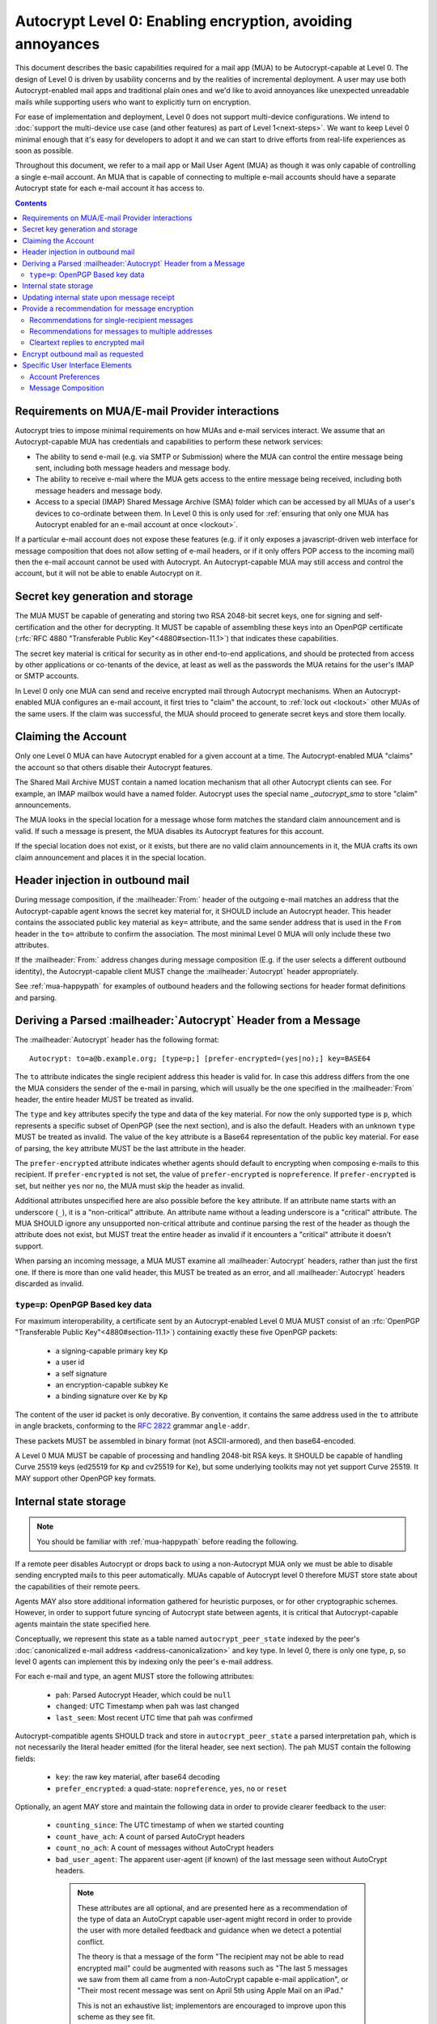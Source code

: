 Autocrypt Level 0: Enabling encryption, avoiding annoyances
===========================================================

This document describes the basic capabilities required for a mail app (MUA)
to be Autocrypt-capable at Level 0.  The design of Level 0 is driven by
usability concerns and by the realities of incremental deployment.  A user
may use both Autocrypt-enabled mail apps and traditional plain ones
and we'd like to avoid annoyances like unexpected unreadable mails
while supporting users who want to explicitly turn on encryption.

For ease of implementation and deployment, Level 0 does not support
multi-device configurations.  We intend to :doc:`support the multi-device
use case (and other features) as part of Level 1<next-steps>`.  We
want to keep Level 0 minimal enough that it's easy for developers to
adopt it and we can start to drive efforts from real-life experiences
as soon as possible.

Throughout this document, we refer to a mail app or Mail User Agent (MUA)
as though it was only capable of controlling a single e-mail account.  An
MUA that is capable of connecting to multiple e-mail accounts should
have a separate Autocrypt state for each e-mail account it has access
to.

.. contents::

Requirements on MUA/E-mail Provider interactions
------------------------------------------------

Autocrypt tries to impose minimal requirements on how MUAs and
e-mail services interact.  We assume that an Autocrypt-capable MUA
has credentials and capabilities to perform these network services:

- The ability to send e-mail (e.g. via SMTP or Submission) where the
  MUA can control the entire message being sent, including both
  message headers and message body.

- The ability to receive e-mail where the MUA gets access to
  the entire message being received, including both message
  headers and message body.

- Access to a special (IMAP) Shared Message Archive (SMA) folder which
  can be accessed by all MUAs of a user's devices to co-ordinate
  between them.  In Level 0 this is only used for :ref:`ensuring that only
  one MUA has Autocrypt enabled for an e-mail account at once
  <lockout>`.

If a particular e-mail account does not expose these features
(e.g. if it only exposes a javascript-driven web interface for message
composition that does not allow setting of e-mail headers, or if it
only offers POP access to the incoming mail) then the e-mail account
cannot be used with Autocrypt.  An Autocrypt-capable MUA may still
access and control the account, but it will not be able to enable
Autocrypt on it.

.. todo::

    Discuss with webmail developers how to work with, refine
    the interactions.

Secret key generation and storage
---------------------------------

The MUA MUST be capable of generating and storing two RSA 2048-bit
secret keys, one for signing and self-certification and the other for
decrypting.  It MUST be capable of assembling these keys into an
OpenPGP certificate (:rfc:`RFC 4880 "Transferable Public
Key"<4880#section-11.1>`) that indicates these capabilities.

The secret key material is critical for security as in other
end-to-end applications, and should be protected from access by other
applications or co-tenants of the device, at least as well as the
passwords the MUA retains for the user's IMAP or SMTP accounts.

In Level 0 only one MUA can send and receive encrypted mail through
Autocrypt mechanisms.  When an Autocrypt-enabled MUA configures an
e-mail account, it first tries to "claim" the account, to :ref:`lock out
<lockout>` other MUAs of the same users.  If the claim was
successful, the MUA should proceed to generate secret keys and store
them locally.

.. _lockout:

Claiming the Account
--------------------

Only one Level 0 MUA can have Autocrypt enabled for a given account at
a time.  The Autocrypt-enabled MUA "claims" the account so that others
disable their Autocrypt features.

The Shared Mail Archive MUST contain a named location mechanism that
all other Autocrypt clients can see.  For example, an IMAP mailbox
would have a named folder.  Autocrypt uses the special name
`_autocrypt_sma` to store "claim" announcements.

The MUA looks in the special location for a message whose form matches
the standard claim announcement and is valid.  If such a message is
present, the MUA disables its Autocrypt features for this account.

If the special location does not exist, or it exists, but there are no
valid claim announcements in it, the MUA crafts its own claim
announcement and places it in the special location.

.. todo::

   - Document the claim announcement format and precise location
   - Clarify concerns about race conditions, case-sensitivity, etc.


Header injection in outbound mail
---------------------------------

During message composition, if the :mailheader:`From:` header of the
outgoing e-mail matches an address that the Autocrypt-capable agent
knows the secret key material for, it SHOULD include an Autocrypt
header. This header contains the associated public key material as
``key=`` attribute, and the same sender address that is used in the
``From`` header in the ``to=`` attribute to confirm the
association. The most minimal Level 0 MUA will only include these two
attributes.

If the :mailheader:`From:` address changes during message composition
(E.g. if the user selects a different outbound identity), the
Autocrypt-capable client MUST change the :mailheader:`Autocrypt`
header appropriately.

See :ref:`mua-happypath` for examples of outbound headers and
the following sections for header format definitions and parsing.

..  _autocryptheaderformat:

Deriving a Parsed :mailheader:`Autocrypt` Header from a Message
---------------------------------------------------------------

The :mailheader:`Autocrypt` header has the following format::

    Autocrypt: to=a@b.example.org; [type=p;] [prefer-encrypted=(yes|no);] key=BASE64

The ``to`` attribute indicates the single recipient address this
header is valid for. In case this address differs from the one the MUA
considers the sender of the e-mail in parsing, which will usually be
the one specified in the :mailheader:`From` header, the entire header
MUST be treated as invalid.

The ``type`` and ``key`` attributes specify the type and data of the
key material.  For now the only supported type is ``p``, which
represents a specific subset of OpenPGP (see the next section), and is
also the default.  Headers with an unknown ``type`` MUST be treated as
invalid.  The value of the ``key`` attribute is a Base64
representation of the public key material.  For ease of parsing, the
``key`` attribute MUST be the last attribute in the header.

The ``prefer-encrypted`` attribute indicates whether agents should
default to encrypting when composing e-mails to this recipient.  If
``prefer-encrypted`` is not set, the value of ``prefer-encrypted`` is
``nopreference``.  If ``prefer-encrypted`` is set, but neither ``yes``
nor ``no``, the MUA must skip the header as invalid.

Additional attributes unspecified here are also possible before the
``key`` attribute.  If an attribute name starts with an underscore
(``_``), it is a "non-critical" attribute.  An attribute name without
a leading underscore is a "critical" attribute.  The MUA SHOULD ignore
any unsupported non-critical attribute and continue parsing the rest
of the header as though the attribute does not exist, but MUST treat
the entire header as invalid if it encounters a "critical" attribute
it doesn't support.

When parsing an incoming message, a MUA MUST examine all
:mailheader:`Autocrypt` headers, rather than just the first one.  If
there is more than one valid header, this MUST be treated as an error,
and all :mailheader:`Autocrypt` headers discarded as invalid.

.. todo::

   - Document why we skip on more than one valid header?

``type=p``: OpenPGP Based key data
++++++++++++++++++++++++++++++++++

For maximum interoperability, a certificate sent by an
Autocrypt-enabled Level 0 MUA MUST consist of an :rfc:`OpenPGP
"Transferable Public Key"<4880#section-11.1>`) containing exactly these five
OpenPGP packets:

 - a signing-capable primary key ``Kp``
 - a user id
 - a self signature
 - an encryption-capable subkey ``Ke``
 - a binding signature over ``Ke`` by ``Kp``

The content of the user id packet is only decorative. By convention, it
contains the same address used in the ``to`` attribute in angle brackets,
conforming to the :rfc:`2822` grammar ``angle-addr``.

These packets MUST be assembled in binary format (not ASCII-armored),
and then base64-encoded.

A Level 0 MUA MUST be capable of processing and handling 2048-bit RSA
keys.  It SHOULD be capable of handling Curve 25519 keys (ed25519 for
``Kp`` and cv25519 for ``Ke``), but some underlying toolkits may not
yet support Curve 25519.  It MAY support other OpenPGP key formats.


Internal state storage
----------------------

.. note::

    You should be familiar with :ref:`mua-happypath` before reading the
    following.

If a remote peer disables Autocrypt or drops back to using a
non-Autocrypt MUA only we must be able to disable sending encrypted
mails to this peer automatically.  MUAs capable of Autocrypt level 0
therefore MUST store state about the capabilities of their remote
peers.

Agents MAY also store additional information gathered for heuristic
purposes, or for other cryptographic schemes.  However, in order to
support future syncing of Autocrypt state between agents, it is
critical that Autocrypt-capable agents maintain the state specified
here.

Conceptually, we represent this state as a table named
``autocrypt_peer_state`` indexed by the peer's :doc:`canonicalized
e-mail address <address-canonicalization>` and key type.  In level 0,
there is only one type, ``p``, so level 0 agents can implement this by
indexing only the peer's e-mail address.

For each e-mail and type, an agent MUST store the following
attributes:

 * ``pah``: Parsed Autocrypt Header, which could be ``null``
 * ``changed``: UTC Timestamp when ``pah`` was last changed
 * ``last_seen``: Most recent UTC time that ``pah`` was confirmed

Autocrypt-compatible agents SHOULD track and store in
``autocrypt_peer_state`` a parsed interpretation ``pah``, which is not
necessarily the literal header emitted (for the literal header, see
next section).  The ``pah`` MUST contain the following fields:

 * ``key``: the raw key material, after base64 decoding
 * ``prefer_encrypted``: a quad-state: ``nopreference``, ``yes``, ``no`` or ``reset``

Optionally, an agent MAY store and maintain the following data in
order to provide clearer feedback to the user:

 * ``counting_since``: The UTC timestamp of when we started counting
 * ``count_have_ach``: A count of parsed AutoCrypt headers
 * ``count_no_ach``: A count of messages without AutoCrypt headers
 * ``bad_user_agent``: The apparent user-agent (if known) of the last
   message seen without AutoCrypt headers.

  .. note::

     These attributes are all optional, and are presented here as a
     recommendation of the type of data an AutoCrypt capable user-agent
     might record in order to provide the user with more detailed
     feedback and guidance when we detect a potential conflict.

     The theory is that a message of the form "The recipient may not be
     able to read encrypted mail" could be augmented with reasons such
     as "The last 5 messages we saw from them all came from a
     non-AutoCrypt capable e-mail application", or "Their most recent
     message was sent on April 5th using Apple Mail on an iPad."

     This is not an exhaustive list; implementors are encouraged to
     improve upon this scheme as they see fit.
..


Updating internal state upon message receipt
--------------------------------------------

When first encountering an incoming e-mail ``M`` from an e-mail
address ``A``, the MUA should follow the following
``autocrypt_update`` algorithm:

 - Set a local ``message_date`` to the :mailheader:`Date:` header of ``M``.

 - If ``message_date`` is in the future, set ``message_date`` to the
   current time.

.. todo::

   This implies that Autocrypt clients keep track of whether they have
   encountered a given message before, but does not provide them with
   guidance on how to do so.  :mailheader:`Message-ID`?  Digest of
   full message body?  The consequences of re-triggering the message
   receipt process should only matter for messages that are
   erroneously marked with a future date. Another approach that would
   not require keeping track of the message would be to simply ignore
   messages whose :mailheader:`Date:` header is in the future.

..

 - Set a local ``message_pah`` to be the :mailheader:`Autocrypt:`
   header in ``M``.  This is either a single Parsed Autocrypt Header,
   or ``null``.

  .. note::

     The agent continues this message receipt process even when
     ``message_pah`` is ``null``, since updating the stored state with
     ``null`` is sometimes the correct action.
..

 - OPTIONAL: If ``message_pah`` is ``null``, and the MUA knows about
   additional OpenPGP keys and the message is cryptographically signed
   with a valid, verifiable message signature from a known OpenPGP
   certificate ``K``, then we may replace ``message_pah`` with a
   ``synthesized_pah`` generated from the message itself:

   - If ``K`` is not encryption-capable (i.e. if the primary
     key has no encryption-capabilities marked, and no valid subkeys
     are encryption-capable), or if K does not have an OpenPGP User ID
     which contains the e-mail address in the message's ``From:``,
     then ``synthesized_pah`` should remain ``null``.

   - Otherwise, with an encryption-capable ``K``, the ``key`` element of
     ``synthesized_pah`` is set to ``K`` and the ``prefer_encrypted``
     element of ``synthesized_pah`` is set to ``nopreference``.

   - If ``K`` is encryption-capable and one of the message headers is
     `an OpenPGP header`_ which expresses a preference for encrypted
     e-mail, the ``prefer_encrypted`` element of ``synthesized_pah``
     should be set to ``yes``.

   .. _`OpenPGP header`: https://tools.ietf.org/html/draft-josefsson-openpgp-mailnews-header-07

   .. note::

      This behaviour is optional: MUAs which support non-Autocrypt OpenPGP
      workflows may have other strategies they prefer.  Implementing the
      ``synthesized_pah`` is not necessary to guarantee correct interop
      with other Autocrypt implementations, but it will improve compatibility
      with the rest of the OpenPGP ecosystem and is therefore presented here
      as a suggestion.

      We do *not* synthesize the Autocrypt header from any
      ``application/pgp-keys`` message parts.  This is because it's
      possible that an attached OpenPGP key is not intended to be the
      sender's OpenPGP key.  For example, Alice might send Bob Carol's
      OpenPGP key in an attachment, but Bob should not interpret it as
      Carol's key.
..

   .. todo::

   - Maybe move ``synthesized_pah`` into :doc:`other-crypto-interop` ?
   - Can we synthesize from attached keys, e.g. if it has a matching user id?

..

 - OPTIONAL: If ``counting_since`` is unset, set it to the current time.
   Otherwise, if ``message_date`` is greater than ``counting_since``:

   - If ``pah`` is ``null``, increment ``count_no_ac``.
   - If ``pah`` is not ``null`` increment ``count_have_ac``.

 - Next, the agent compares the ``message_pah`` with the ``pah`` stored in
   ``autocrypt_peer_state[A]``.

 - If ``autocrypt_peer_state`` has no record at all for address ``A``,
   the MUA sets ``autocrypt_peer_state[A]`` such that ``pah`` is
   ``message_pah`` and ``changed`` and ``last_seen`` are both
   ``message_date``, and then terminates this receipt process.

 - If ``autocrypt_peer_state[A]`` has ``last_seen`` greater than or
   equal to ``message_date``, then the agent terminates this receipt
   process, since it already knows about something more recent.  For
   example, this might be if mail is delivered out of order, or if a
   mailbox is scanned from newest to oldest.

 - If ``autocrypt_peer_state[A]`` has a ``last_seen`` less than
   ``message_date``, then we compare ``message_pah`` with the ``pah``
   currently stored in ``autocrypt_peer_state[A]``.

   This is done as a literal comparison using only the ``key`` and
   ``prefer_encrypt`` fields, even if the Agent stores additional
   fields as an augmentation, as follows:

   - If ``pah`` is ``null``, or if ``key`` is bytewise different, or if
     ``prefer_encrypted`` has a different value, then this is an *update*.
   - If ``key`` and ``prefer_encrypted`` match exactly, then it is
     considered a *match*.
   - If both ``pah`` and ``message_pah`` are ``null``, it is a *match*.
   - If ``message_pah`` is ``null`` (and ``pah`` is not), it is a *reset*.

 - In the case of a **match**,
   set ``autocrypt_peer_state[A].last_seen`` to ``message_date``.

 - In the case of an **update**:

   - set ``autocrypt_peer_state[A].pah`` to ``message_pah``
   - set ``autocrypt_peer_state[A].last_seen`` to ``message_date``
   - set ``autocrypt_peer_state[A].changed`` to ``message_date``

 - In the case of a **reset**:

   - set ``autocrypt_peer_state[A].pah.prefer_encrypted`` to ``reset``
   - set ``autocrypt_peer_state[A].changed`` to ``message_date``

 - OPTIONAL in the case of a **reset**:

   - set ``autocrypt_peer_state[A].bad_user_agent`` to the apparent
     user-agent of the message

 - OPTIONAL in the case of a **reset** AND ``counting_since`` is more
   than a month older than ``message_date``:

   - set ``autocrypt_peer_state[A].counting_since`` to ``last_seen``
   - set ``autocrypt_peer_state[A].count_have_ach`` to zero
   - set ``autocrypt_peer_state[A].count_no_ach`` to one

.. note::

   The above algorithm results in a non-deterministic
   ``autocrypt_peer_state`` if two Autocrypt headers are processed
   using the same ``message_date`` (depending on which message is
   encountered first).  For consistency and predictability across
   implementations, it would be better to have a strict ordering
   between parsed Autocrypt headers, and to always select the lower
   header in case of equal values of ``message_date``.

.. note::

   OpenPGP's composable certificate format suggests that there could
   be alternate ways to compare ``key`` values besides strict bytewise
   comparison.  For example, this could be done by comparing only the
   fingerprint of the OpenPGP primary key instead of the keydata.
   However, this would miss updates of the encryption-capable subkey,
   or updates to the capabilities advertised in the OpenPGP
   self-signature.  Alternately, the message receipt process could
   incorporate fancier date comparisons by integrating the timestamps
   within the OpenPGP messages during the date comparison step.  For
   simplicity and ease of implementation, level 0 Autocrypt-capable
   agents are expected to avoid these approaches and to do full
   bytestring comparisons of ``key`` data instead.

.. _spam-filters:

.. todo::

   the spec currently doesn't say how to integrate Autocrypt
   processing on message receipt with spam filtering.  Should we say
   something about not doing Autocrypt processing on message receipt
   if the message is believed to be spam?


Provide a recommendation for message encryption
-----------------------------------------------

On message composition, an Autocrypt-capable agent also has an
opportunity to decide whether to try to encrypt an e-mail.  Autocrypt
aims to provide a reasonable recommendation for the agent.

Any Autocrypt-capable agent may have other means for making this
decision outside of Autocrypt (see :doc:`other-crypto-interop`).
Autocrypt provides a recommendation to this process, but there is no
requirement for Autocrypt-capable agents to always follow the
Autocrypt recommendation.

That said, all Autocrypt-capable agents should be able to calculate
the same Autocrypt recommendation due to their internal state.

The Autocrypt recommendation depends on the list of recipient
addresses for the message being composed.  When the user edits the
list of recipients, the recommendation may change.  The MUA should
reflect this change.

.. note::

   It's possible that the user manually overriddes the Autocrypt
   recommendation and then edits the list of recipients.  The MUA
   SHOULD retain the user's manual choices for a given message even if
   the Autcrypt recommendation changes.

.. todo::

   Discuss how to deal with the case where the user manually selects
   encryption and subsequently adds a recipient whom the MUA has no
   key.

Autocrypt can produce four possible recommendations to the agent
during message composition:

 * ``disable``: Disable or hide any UI that would allow the user to
   choose to encrypt the message.  Prepare the message in cleartext.

 * ``discourage``: Enable UI that would allow the user to choose to
   encrypt the message, but do not default to encryption.  Prepare the
   message in cleartext.  If the user manually enables encryption,
   warn them that the recipient may not be able to read the message.

 * ``available``: Enable UI that would allow the user to choose to
   encrypt the message, but do not default to encryption.  Prepare the
   message in cleartext.

 * ``encrypt``: Enable UI that would allow the user to choose to send
   the message in cleartext, and default to encryption.  Prepare the
   message as an encrypted message.

Recommendations for single-recipient messages
+++++++++++++++++++++++++++++++++++++++++++++

For level 0 MUAs, the Autocrypt recommendation for message composed to
a single recipient with e-mail address ``A`` is derived from the value
stored in ``autocrypt_peer_state[A]``.

If the ``pah`` is ``null``, or if ``pah.key`` is known to be unusable
for encryption (e.g. it is otherwise known to be revoked or expired),
then the recommendation is ``disable``.

If the ``pah`` is not ``null``, and ``prefer-encrypted`` is ``yes`` or
the message being composed is a reply to an encrypted message, then
the recommendation is ``encrypt``.

If ``pah`` is not ``null``, and ``prefer-encrypted`` is ``reset``,
then the recommendation is ``discourage``.

If ``pah`` is not ``null``, and ``prefer-encrypted`` is either ``no``
or ``nopreference``, then the recommendation is ``available``.

Recommendations for messages to multiple addresses
++++++++++++++++++++++++++++++++++++++++++++++++++

For level 0 agents, the Autocrypt recommendation for a message
composed to multiple recipients is derived from the recommendations
for each recipient individually.

If any recipient has a recommendation of ``disable`` then the message
recommendation is ``disable``.

If the message being composed is a reply to an encrypted message, or
if every recipient other than "myself" (the e-mail address that the
message is ``From:``) has a recommendation of ``encrypt`` then the
message recommendation is ``encrypt``.

If any recipient has a recommendation of ``discourage`` then the message
recommendation is ``discourage``.

Otherwise, the message recommendation is ``available``.

Cleartext replies to encrypted mail
+++++++++++++++++++++++++++++++++++

As you can see above, in the common use case, a reply to an encrypted
message will also be encrypted.  Due to Autocrypt's opportunistic
approach, however, it's possible that ``pah`` is ``null`` for some
recipient, which means the reply will be sent in the clear.

To avoid leaking cleartext from the original encrypted message in this
case, the MUA MAY prepare the cleartext reply without including any
of the typically quoted and attributed text from the previous message.
Additionally, the MUA MAY include brief text in message body along the
lines of::

  The message this is a reply to was sent encrypted, but this reply is
  unencrypted because I don't yet know how to encrypt to
  ``bob@example.com``.  If ``bob@example.com`` would reply here, my
  future messages in this thread will be encrypted.

The above recommendations are only "MAY" and not "SHOULD" or "MUST"
because we want to accomodate a user-friendly level 0 MUA that stays
silent and does not impede the user's ability to reply.  Opportunistic
encryption means we can't guarantee encryption in every case.

Encrypt outbound mail as requested
----------------------------------

As the user composes mail, in some circumstances, the MUA may be
instructed by the user to encrypt the message.  If the recipient's
keys are all of ``type=p``, and the sender has keys for all recipients
(as well as themselves), they should construct the encrypted message
as a :rfc:`PGP/MIME <3156>` encrypted+signed message, encrypted to all
recipients and the public key whose secret is controlled by the MUA
itself.

If the recommendation is ``discourage`` the user SHOULD be presented
with a clear warning explaining that there is reason to believe one or
more recipients will not be able to read the mail if it is sent
encrypted.  This message SHOULD state which recipients are considered
problematic and provide useful information to help the user guage the
risk.  The optional counters and user-agent state are intended for this.

For messages that are going to be encrypted when sent, the MUA MUST
take care not to leak the cleartext of drafts or other
partially-composed messages to the SMA (e.g. in the "Drafts" folder).

If there is any chance that the message could be encrypted, the MUA
SHOULD encrypt drafts only to itself before storing in any Drafts
folder on the SMA.

Specific User Interface Elements
--------------------------------

Ideally, Autocrypt users see very little UI.  They might never see any
UI at all by default.  However, some UI is inevitable, even if only
tucked away in an arcane "preferences pane".

Account Preferences
+++++++++++++++++++

Level 0 MUAs MUST allow the user to disable Autocrypt completely for
each account they control.

If Autocrypt is enabled for a given account, the MUA SHOULD allow the
user to specify whether they explicitly prefer encryption for inbound
messages, or explicitly prefer cleartext for inbound messages, or
choose to express no preference.  The default SHOULD be "no
preference".

Please see :doc:`ui-examples` for specific examples of how this might
look.

Message Composition
+++++++++++++++++++

If an MUA is willing to compose encrypted mail, it SHOULD include some
UI mechanism at message composition time for the user to choose between
encrypted message or cleartext.  This may be as simple as a single
checkbox.

If the Autocrypt recommendation is ``disable`` for a given message,
the MUA MAY choose to avoid exposing this UI during message
composition at all.

If the Autocrypt recommendation is either ``available`` or
``encrypt``, the MUA SHOULD expose this UI during message composition
to allow the user to make a different decision.

.. todo::

   - Should we really recommend hiding the encrypt UI? This reduces UI
     consistency!
